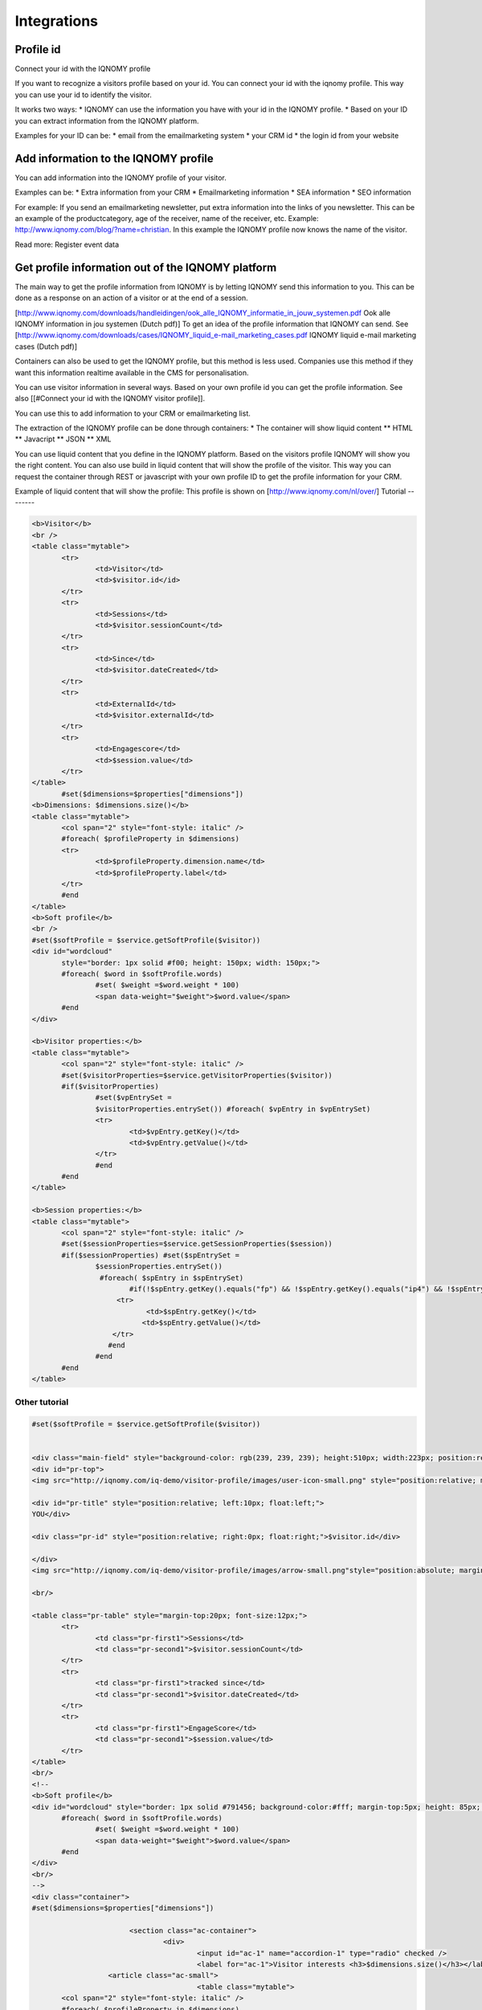 ############
Integrations
############

Profile id
==========

Connect your id with the IQNOMY profile

If you want to recognize a visitors profile based on your id. You can connect your id with the iqnomy profile. This way you can use your id to identify the visitor.

It works two ways:
* IQNOMY can use the information you have with your id in the IQNOMY profile. 
* Based on your ID you can extract information from the IQNOMY platform.

.. seealso:: 
   
   `Add data to profile`
      Add extra data to the profile so you can use it later
    
   Identifying iqnomy visitors using custom id

Examples for your ID can be:
* email from the emailmarketing system
* your CRM id
* the login id from your website


Add information to the IQNOMY profile
=====================================

You can add information into the IQNOMY profile of your visitor.

Examples can be:
* Extra information from your CRM
* Emailmarketing information
* SEA information
* SEO information

For example:
If you send an emailmarketing newsletter, put extra information into the links of you newsletter. This can be an example of the productcategory, age of the receiver, name of the receiver, etc. Example: http://www.iqnomy.com/blog/?name=christian. In this example the IQNOMY profile now knows the name of the visitor. 

Read more: Register event data

Get profile information out of the IQNOMY platform
==================================================

The main way to get the profile information from IQNOMY is by letting IQNOMY send this information to you. This can be done as a response on an action of a visitor or at the end of a session. 

[http://www.iqnomy.com/downloads/handleidingen/ook_alle_IQNOMY_informatie_in_jouw_systemen.pdf Ook alle IQNOMY information in jou systemen (Dutch pdf)]
To get an idea of the profile information that IQNOMY can send. See [http://www.iqnomy.com/downloads/cases/IQNOMY_liquid_e-mail_marketing_cases.pdf IQNOMY liquid e-mail marketing cases (Dutch pdf)]

Containers can also be used to get the IQNOMY profile, but this method is less used. Companies use this method if they want this information realtime available in the CMS for personalisation. 

You can use visitor information in several ways. Based on your own profile id you can get the profile information. See also [[#Connect your id with the IQNOMY visitor profile]].

You can use this to add information to your CRM or emailmarketing list. 

The extraction of the IQNOMY profile can be done through containers:
* The container will show liquid content
** HTML
** Javacript
** JSON
** XML

You can use liquid content that you define in the IQNOMY platform. Based on the visitors profile IQNOMY will show you the right content. You can also use build in liquid content that will show the profile of the visitor. This way you can request the container through REST or javascript with your own profile ID to get the profile information for your CRM. 


Example of liquid content that will show the profile: This profile is shown on [http://www.iqnomy.com/nl/over/]
Tutorial
--------

.. code-block:: html

 <b>Visitor</b>
 <br />
 <table class="mytable">
 	<tr>
 		<td>Visitor</td>
 		<td>$visitor.id</id>
 	</tr>
 	<tr>
 		<td>Sessions</td>
 		<td>$visitor.sessionCount</td>
 	</tr>
 	<tr>
 		<td>Since</td>
 		<td>$visitor.dateCreated</td>
 	</tr>
 	<tr>
 		<td>ExternalId</td>
 		<td>$visitor.externalId</td>
 	</tr>
 	<tr>
 		<td>Engagescore</td>
 		<td>$session.value</td>
 	</tr>
 </table>
        #set($dimensions=$properties["dimensions"])
 <b>Dimensions: $dimensions.size()</b>
 <table class="mytable">
 	<col span="2" style="font-style: italic" />
 	#foreach( $profileProperty in $dimensions)
 	<tr>
 		<td>$profileProperty.dimension.name</td>
 		<td>$profileProperty.label</td>
 	</tr>
 	#end
 </table>
 <b>Soft profile</b>
 <br />
 #set($softProfile = $service.getSoftProfile($visitor))
 <div id="wordcloud"
 	style="border: 1px solid #f00; height: 150px; width: 150px;">
 	#foreach( $word in $softProfile.words)
 		#set( $weight =$word.weight * 100)
 		<span data-weight="$weight">$word.value</span>
 	#end
 </div>
 
 <b>Visitor properties:</b>
 <table class="mytable">
 	<col span="2" style="font-style: italic" />
 	#set($visitorProperties=$service.getVisitorProperties($visitor))
 	#if($visitorProperties)
 		#set($vpEntrySet =
 		$visitorProperties.entrySet()) #foreach( $vpEntry in $vpEntrySet)
 		<tr>
 			<td>$vpEntry.getKey()</td>
 			<td>$vpEntry.getValue()</td>
 		</tr>
 		#end
 	#end
 </table>
 
 <b>Session properties:</b>
 <table class="mytable">
 	<col span="2" style="font-style: italic" />
 	#set($sessionProperties=$service.getSessionProperties($session))
 	#if($sessionProperties) #set($spEntrySet =
 		$sessionProperties.entrySet()) 
                 #foreach( $spEntry in $spEntrySet)
 			#if(!$spEntry.getKey().equals("fp") && !$spEntry.getKey().equals("ip4") && !$spEntry.getKey().equals("ip6"))
      	  	     <tr>
 			    <td>$spEntry.getKey()</td>
 			   <td>$spEntry.getValue()</td>
 		    </tr>
                   #end
 		#end
 	#end
 </table>

Other tutorial
--------------

.. code-block:: html

 #set($softProfile = $service.getSoftProfile($visitor))

 
 <div class="main-field" style="background-color: rgb(239, 239, 239); height:510px; width:223px; position:relative; margin-left:0px; margin-top:0px; padding-left:10px; padding-right:10px; padding-top:10px; float:left; border: 1px solid #929292;">
 <div id="pr-top">
 <img src="http://iqnomy.com/iq-demo/visitor-profile/images/user-icon-small.png" style="position:relative; margin-left:0px; float:left;"/>
 
 <div id="pr-title" style="position:relative; left:10px; float:left;">
 YOU</div>
 
 <div class="pr-id" style="position:relative; right:0px; float:right;">$visitor.id</div>
 
 </div>
 <img src="http://iqnomy.com/iq-demo/visitor-profile/images/arrow-small.png"style="position:absolute; margin-top:20px; float:left; left:20px;"/>
 
 <br/>
 
 <table class="pr-table" style="margin-top:20px; font-size:12px;">
 	<tr>
 		<td class="pr-first1">Sessions</td>
 		<td class="pr-second1">$visitor.sessionCount</td>
 	</tr>
 	<tr>
 		<td class="pr-first1">tracked since</td>
 		<td class="pr-second1">$visitor.dateCreated</td>
 	</tr>
 	<tr>
 		<td class="pr-first1">EngageScore</td>
 		<td class="pr-second1">$session.value</td>
 	</tr>
 </table>
 <br/>
 <!--
 <b>Soft profile</b>
 <div id="wordcloud" style="border: 1px solid #791456; background-color:#fff; margin-top:5px; height: 85px; width: 220px;">
 	#foreach( $word in $softProfile.words)
 		#set( $weight =$word.weight * 100)
 		<span data-weight="$weight">$word.value</span>
 	#end
 </div>
 <br/>
 -->
 <div class="container">
 #set($dimensions=$properties["dimensions"])
 
 			<section class="ac-container">
 				<div>
 					<input id="ac-1" name="accordion-1" type="radio" checked />
 					<label for="ac-1">Visitor interests <h3>$dimensions.size()</h3></label>
                   <article class="ac-small">
 					<table class="mytable">
 	<col span="2" style="font-style: italic" />
 	#foreach( $profileProperty in $dimensions)
 	<tr>
 		<td class="pr-first">$profileProperty.dimension.name</td>
 		<td class="pr-second">$profileProperty.label</td>
 	</tr>
 	#end
 </table>
 					</article>
 				</div>
 				<div>
 					<input id="ac-2" name="accordion-1" type="radio" />
 					<label for="ac-2">Visitor data</label>
 					<article class="ac-small">
 						<table class="mytable">
 	<col span="2" style="font-style: italic" />
 	#set($visitorProperties=$service.getVisitorProperties($visitor))
 	#if($visitorProperties)
 		#set($vpEntrySet =
 		$visitorProperties.entrySet()) #foreach( $vpEntry in $vpEntrySet)
 		<tr>
 			<td class="pr-first">$vpEntry.getKey()</td>
 			<td class="pr-second">$vpEntry.getValue()</td>
 		</tr>
 		#end
 	#end
 </table>
 					</article>
 				</div>
 				<div>
 					<input id="ac-3" name="accordion-1" type="radio" />
 					<label for="ac-3">Session data</label>
 					<article class="ac-small">
 						<table class="mytable">
 	<col span="2" style="font-style: italic" />
 	#set($sessionProperties=$service.getSessionProperties($session))
 	#if($sessionProperties) #set($spEntrySet =
 		$sessionProperties.entrySet())
 		#foreach( $spEntry in $spEntrySet)
 			#if(!$spEntry.getKey().equals("fp") && !$spEntry.getKey().equals("ip4") && !$spEntry.getKey().equals("ip6"))
 			<tr>
 				<td class="pr-first">$spEntry.getKey()</td>
 				<td class="pr-second">$spEntry.getValue()</td>
 			</tr>
 			#end
 		#end
 	#end
 </table>
 					</article>
 				</div>
 			</section>
         </div>
         </div>
         <a id="_iqboxctn18btn" class="_iqboxcnt18btn" href=" " style="position:relative; float:left; margin-left:0px; width:38px; height:45px;"><img src="http://iqnomy.com/iq-demo/visitor-profile/images/rounded-button-purple-big.png" style="height:45px; width:38px; z-index:999999; "/></a>
         
         
         
         
         
         
         
         
         
         
         
 <style>
 .ac-container{
 	width: 220px;
 	margin: 10px auto 30px auto;
 	text-align: left;
 }
 .ac-container label{
 	font-family: arial, 'Arial Narrow', Arial, sans-serif;
 	padding: 3px 30px;
 	position: relative;
 	z-index: 20;
 	display: block;
 	height: 24px;
 	cursor: pointer;
 	color: #fff;
 	line-height: 24px;
 	font-size: 14px;
 	background-image: url(http://iqnomy.com/iq-demo/visitor-profile/images/purple-header-bg.jpg);
 	
 	filter: progid:DXImageTransform.Microsoft.gradient( startColorstr='#ffffff', endColorstr='#eaeaea',GradientType=0 );
 	box-shadow: 
 		0px 0px 0px 1px rgba(155,155,155,0.3), 
 		1px 0px 0px 0px rgba(255,255,255,0.9) inset, 
 		0px 2px 2px rgba(0,0,0,0.1);
 }
 
 .ac-container label h3{
 	font-size:14px;
 	color:#ffb412;
 	right:15px;
 	position:absolute;
 	top:-10px;
 	height:5px;
 	width:5px;
 }
 .ac-container label:hover{
 	background: #9c2874;
 }
 .ac-container input:checked + label,
 .ac-container input:checked + label:hover{
 background-image: url(http://iqnomy.com/iq-demo/visitor-profile/images/purple-header-bg.jpg);	color: #fff;
 	box-shadow: 
 		0px 0px 0px 1px rgba(155,155,155,0.3), 
 		0px 2px 2px rgba(0,0,0,0.1);
 }
 .ac-container label:hover:after,
 .ac-container input:checked + label:after{
 	content: '';
 	position: absolute;
 	width: 24px;
 	height: 24px;
 	left: 3px;
 	top: 2px;
 	background: transparent url(http://iqnomy.com/iq-demo/visitor-profile/images/arrow-down.png) no-repeat center center;	
 }
 .ac-container input:checked + label:after{
 	background-image: url(http://iqnomy.com/iq-demo/visitor-profile/images/arrow-right.png);
 	display:yes;
 }
 .ac-container input{
 	display: none;
 }
 .ac-container article{
 	background: rgba(255, 255, 255, 0.5);
 	margin-top: -1px;
 	overflow: hidden;
 	height: 0px;
 	position: relative;
 	z-index: 10;
 	-webkit-transition: height 0.3s ease-in-out, box-shadow 0.6s linear;
 	-moz-transition: height 0.3s ease-in-out, box-shadow 0.6s linear;
 	-o-transition: height 0.3s ease-in-out, box-shadow 0.6s linear;
 	-ms-transition: height 0.3s ease-in-out, box-shadow 0.6s linear;
 	transition: height 0.3s ease-in-out, box-shadow 0.6s linear;
 }
 .ac-container article p{
 	font-style: italic;
 	color: #777;
 	line-height: 23px;
 	font-size: 14px;
 	padding: 20px;
 	text-shadow: 1px 1px 1px rgba(255,255,255,0.8);
 }
 .ac-container input:checked ~ article{
 	-webkit-transition: height 0.5s ease-in-out, box-shadow 0.1s linear;
 	-moz-transition: height 0.5s ease-in-out, box-shadow 0.1s linear;
 	-o-transition: height 0.5s ease-in-out, box-shadow 0.1s linear;
 	-ms-transition: height 0.5s ease-in-out, box-shadow 0.1s linear;
 	transition: height 0.5s ease-in-out, box-shadow 0.1s linear;
 	box-shadow: 0px 0px 0px 1px rgba(155,155,155,0.3);
 }
 .ac-container input:checked ~ article.ac-small{
 	height: 140px;
 	padding-top:5px;
 	padding-left:5px;
 }
 .ac-container input:checked ~ article.ac-medium{
 	height: 180px;
 }
 .ac-container input:checked ~ article.ac-large{
 	height: 230px;
 }
 .pr-first1{
 	font-size:12px;
 	color:#757575;
 	text-decoration:underline;
 }
 .pr-second1{
 	font-size:12px;
 	color:#757575;
 	color:#098826;
 	padding-left:10px;
 }
 .pr-first{
 	font-size:12px;
 	color:#757575;
 	text-decoration:underline;
 }
 .pr-second{
 	font-size:12px;
 	color:#757575;
 	color:#098826;
 	padding-left:25px;
 }
 .pr-title{
 	font-size:16px;
 	color:#575757;
 	font-weight:bold;
 
 }
 .pr-id{
 	font-size: 14px;
 	color:#791456;
 }
 </style>

See also
========
Integration with the IQNOMY platform can be done on several levels:

* Tracking integration with website]]
* Webservices]]
* Connect information with visitor profile]]
* Script implementation tutorials]]
* Connect your CMS]]
* Google event tracking]]
* Google Tagmanager]]
* Extra javascript]]
* Ecommerce site integration]]
* Cross domain tracking]]
